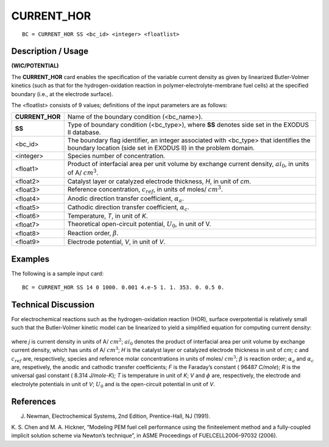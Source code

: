 ***************
**CURRENT_HOR**
***************

::

	BC = CURRENT_HOR SS <bc_id> <integer> <floatlist>

-----------------------
**Description / Usage**
-----------------------

**(WIC/POTENTIAL)**

The **CURRENT_HOR** card enables the specification of the variable current density as
given by linearized Butler-Volmer kinetics (such as that for the hydrogen-oxidation
reaction in polymer-electrolyte-membrane fuel cells) at the specified boundary (i.e., at
the electrode surface).

The <floatlist> consists of 9 values; definitions of the input parameters are as follows:

=============== ====================================================================
**CURRENT_HOR** Name of the boundary condition (<bc_name>).
**SS**          Type of boundary condition (<bc_type>), where **SS**
                denotes side set in the EXODUS II database.
<bc_id>         The boundary flag identifier, an integer associated with
                <bc_type> that identifies the boundary location (side set
                in EXODUS II) in the problem domain.
<integer>       Species number of concentration.
<float1>        Product of interfacial area per unit volume by exchange
                current density, 
                :math:`ai_0`, in units of A/ :math:`cm^3`.
<float2>        Catalyst layer or catalyzed electrode thickness, *H*, 
                in unit of *cm*.
<float3>        Reference concentration, 
                :math:`c_{ref}`, in units of moles/ :math:`cm^3`.
<float4>        Anodic direction transfer coefficient, :math:`\alpha_a`.
<float5>        Cathodic direction transfer coefficient, :math:`\alpha_c`.
<float6>        Temperature, *T*, in unit of *K*.
<float7>        Theoretical open-circuit potential, :math:`U_0`, in unit of V.
<float8>        Reaction order, :math:`\beta`.
<float9>        Electrode potential, *V*, in unit of *V*.
=============== ====================================================================

------------
**Examples**
------------

The following is a sample input card:
::

   BC = CURRENT_HOR SS 14 0 1000. 0.001 4.e-5 1. 1. 353. 0. 0.5 0.

-------------------------
**Technical Discussion**
-------------------------

For electrochemical reactions such as the hydrogen-oxidation reaction (HOR), surface
overpotential is relatively small such that the Butler-Volmer kinetic model can be
linearized to yield a simplified equation for computing current density:

.. figure:: /figures/186_goma_physics.png
	:align: center
	:width: 90%

where *j* is current density in units of A/ :math:`cm^2`; :math:`ai_0` denotes the product of interfacial area
per unit volume by exchange current density, which has units of A/ :math:`cm^3`; *H* is the
catalyst layer or catalyzed electrode thickness in unit of *cm*; *c* and :math:`c_{ref}` are, respectively,
species and reference molar concentrations in units of moles/ :math:`cm^3`; :math:`\beta` is reaction order;
:math:`\alpha_a` and :math:`\alpha_c` are, respetively, the anodic and cathodic transfer coefficients; *F* is the
Faraday’s constant ( 96487 *C/mole*); *R* is the universal gasl constant ( 8.314
*J/mole-K*); *T* is temperature in unit of *K*; *V* and :math:`\phi` are, respectively, the electrode and
electrolyte potentials in unit of *V*; :math:`U_0` and is the open-circuit potential in unit of *V*.



--------------
**References**
--------------

J. Newman, Electrochemical Systems, 2nd Edition, Prentice-Hall, NJ (1991).

K. S. Chen and M. A. Hickner, “Modeling PEM fuel cell performance using the finiteelement
method and a fully-coupled implicit solution scheme via Newton’s technique”,
in ASME Proceedings of FUELCELL2006-97032 (2006).





